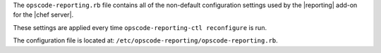 .. The contents of this file are included in multiple topics.
.. This file should not be changed in a way that hinders its ability to appear in multiple documentation sets.


The ``opscode-reporting.rb`` file contains all of the non-default configuration settings used by the |reporting| add-on for the |chef server|.

These settings are applied every time ``opscode-reporting-ctl reconfigure`` is run.

The configuration file is located at: ``/etc/opscode-reporting/opscode-reporting.rb``.
